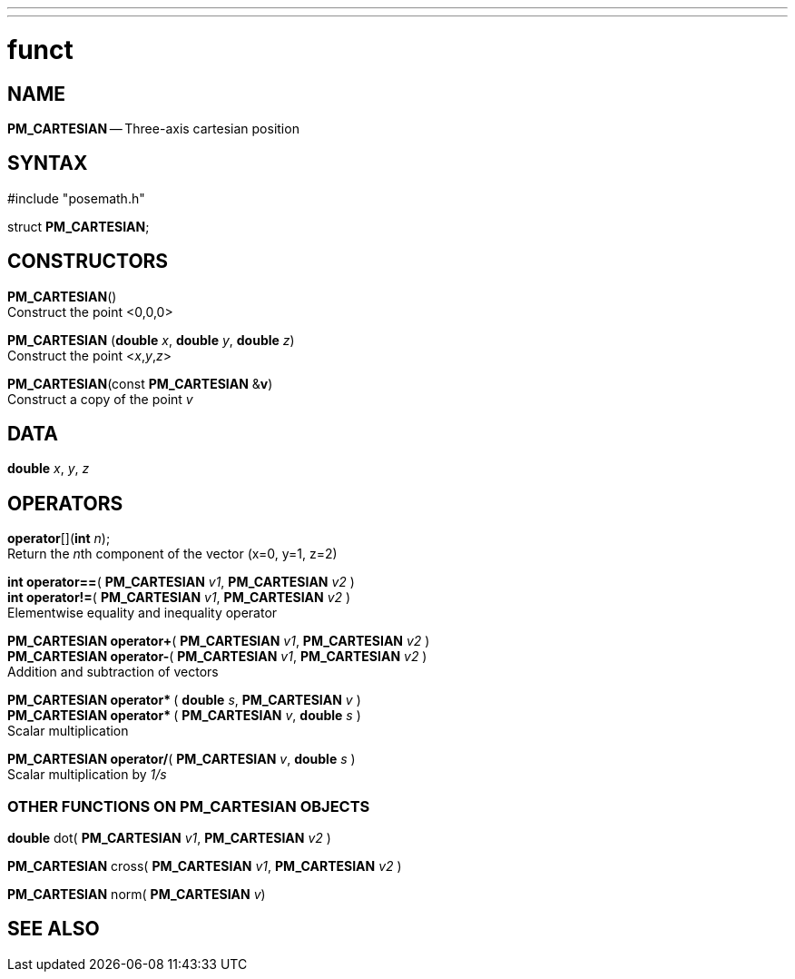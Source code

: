 ---
---
:skip-front-matter:

= funct
:manmanual: HAL Components
:mansource: ../man/man3/PM_ROTATION_VECTOR.asciidoc
:man version : 



== NAME

**PM_CARTESIAN** -- Three-axis cartesian position



== SYNTAX
#include "posemath.h"

struct **PM_CARTESIAN**;



== CONSTRUCTORS

**PM_CARTESIAN**() +
Construct the point <0,0,0>

**PM_CARTESIAN** (**double** __x__, **double** __y__, **double** __z__) +
Construct the point <__x__,__y__,__z__>

**PM_CARTESIAN**(const **PM_CARTESIAN** &**v**) +
Construct a copy of the point __v__



== DATA
**double** __x__, __y__, __z__


== OPERATORS

**operator**[](**int** __n__); +
Return the __n__th component of the vector (x=0, y=1, z=2)

**int operator==**( **PM_CARTESIAN** __v1__, **PM_CARTESIAN** __v2__ ) +
**int operator!=**( **PM_CARTESIAN** __v1__, **PM_CARTESIAN** __v2__ ) +
Elementwise equality and inequality operator

**PM_CARTESIAN operator+**( **PM_CARTESIAN** __v1__, **PM_CARTESIAN** __v2__ ) +
**PM_CARTESIAN operator-**( **PM_CARTESIAN** __v1__, **PM_CARTESIAN** __v2__ ) +
Addition and subtraction of vectors

**PM_CARTESIAN operator* **( **double** __s__, **PM_CARTESIAN** __v__ ) +
**PM_CARTESIAN operator* **( **PM_CARTESIAN** __v__, **double** __s__ ) +
Scalar multiplication

**PM_CARTESIAN operator/**( **PM_CARTESIAN** __v__, **double** __s__ ) +
Scalar multiplication by __1/s__


=== OTHER FUNCTIONS ON PM_CARTESIAN OBJECTS

**double** dot( **PM_CARTESIAN** __v1__, **PM_CARTESIAN** __v2__ ) +

**PM_CARTESIAN** cross( **PM_CARTESIAN** __v1__, **PM_CARTESIAN** __v2__ ) +

**PM_CARTESIAN** norm( **PM_CARTESIAN** __v__)


== SEE ALSO
